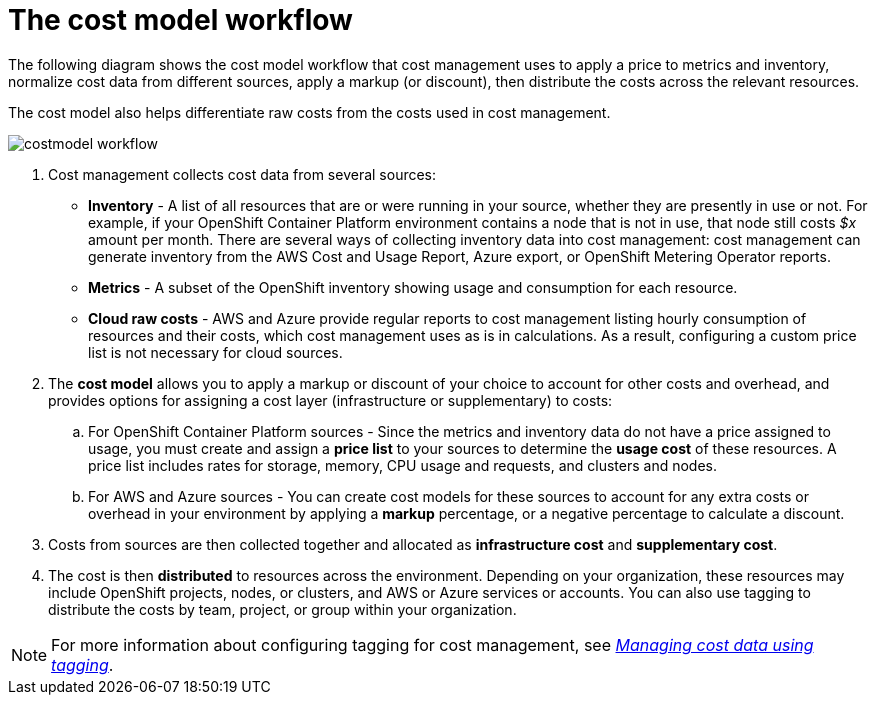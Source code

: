 // Module included in the following assemblies:
//
// assembly_using_cost_models.adoc

// Base the file name and the ID on the module title. For example:
// * file name: con_cost_model_workflow.adoc
// * ID: [id="con_cost_model_workflow"]
// * Title: = The cost model workflow

// The ID is used as an anchor for linking to the module. Avoid changing it after the module has been published to ensure existing links are not broken.
[id="con_cost_model_workflow"]
// The `context` attribute enables module reuse. Every module's ID includes {context}, which ensures that the module has a unique ID even if it is reused multiple times in a guide.
= The cost model workflow

The following diagram shows the cost model workflow that cost management uses to apply a price to metrics and inventory, normalize cost data from different sources, apply a markup (or discount), then distribute the costs across the relevant resources.

The cost model also helps differentiate raw costs from the costs used in cost management.

image:../images/costmodel-workflow.png[]

. Cost management collects cost data from several sources:
* *Inventory* - A list of all resources that are or were running in your source, whether they are presently in use or not. For example, if your OpenShift Container Platform environment contains a node that is not in use, that node still costs _$x_ amount per month. There are several ways of collecting inventory data into cost management: cost management can generate inventory from the AWS Cost and Usage Report, Azure export, or OpenShift Metering Operator reports.
* *Metrics* - A subset of the OpenShift inventory showing usage and consumption for each resource.
* *Cloud raw costs* - AWS and Azure provide regular reports to cost management listing hourly consumption of resources and their costs, which cost management uses as is in calculations. As a result, configuring a custom price list is not necessary for cloud sources.
. The *cost model* allows you to apply a markup or discount of your choice to account for other costs and overhead, and provides options for assigning a cost layer (infrastructure or supplementary) to costs:
.. For OpenShift Container Platform sources - Since the metrics and inventory data do not have a price assigned to usage, you must create and assign a *price list* to your sources to determine the *usage cost* of these resources. A price list includes rates for storage, memory, CPU usage and requests, and clusters and nodes.
.. For AWS and Azure sources - You can create cost models for these sources to account for any extra costs or overhead in your environment by applying a *markup* percentage, or a negative percentage to calculate a discount.
. Costs from sources are then collected together and allocated as *infrastructure cost* and *supplementary cost*.
. The cost is then *distributed* to resources across the environment. Depending on your organization, these resources may include OpenShift projects, nodes, or clusters, and AWS or Azure services or accounts. You can also use tagging to distribute the costs by team, project, or group within your organization.

[NOTE]
====
For more information about configuring tagging for cost management, see link:https://access.redhat.com/documentation/en-us/cost_management_service/2021/html-single/managing_cost_data_using_tagging/index[_Managing cost data using tagging_].
====
